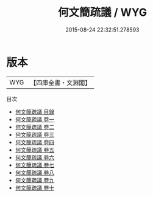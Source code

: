 #+TITLE: 何文簡疏議 / WYG
#+DATE: 2015-08-24 22:32:51.278593
* 版本
 |       WYG|【四庫全書・文淵閣】|
目次
 - [[file:KR2f0023_000.txt::000-1a][何文簡疏議 目錄]]
 - [[file:KR2f0023_001.txt::001-1a][何文簡疏議 卷一]]
 - [[file:KR2f0023_002.txt::002-1a][何文簡疏議 卷二]]
 - [[file:KR2f0023_003.txt::003-1a][何文簡疏議 卷三]]
 - [[file:KR2f0023_004.txt::004-1a][何文簡疏議 卷四]]
 - [[file:KR2f0023_005.txt::005-1a][何文簡疏議 卷五]]
 - [[file:KR2f0023_006.txt::006-1a][何文簡疏議 卷六]]
 - [[file:KR2f0023_007.txt::007-1a][何文簡疏議 卷七]]
 - [[file:KR2f0023_008.txt::008-1a][何文簡疏議 卷八]]
 - [[file:KR2f0023_009.txt::009-1a][何文簡疏議 卷九]]
 - [[file:KR2f0023_010.txt::010-1a][何文簡疏議 卷十]]
